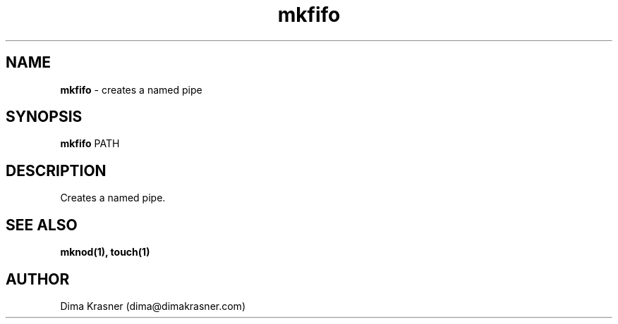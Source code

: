 .TH mkfifo 1
.SH NAME
.B mkfifo
\- creates a named pipe
.SH SYNOPSIS
.B mkfifo
PATH
.SH DESCRIPTION
Creates a named pipe.
.SH "SEE ALSO"
.B mknod(1), touch(1)
.SH AUTHOR
Dima Krasner (dima@dimakrasner.com)
